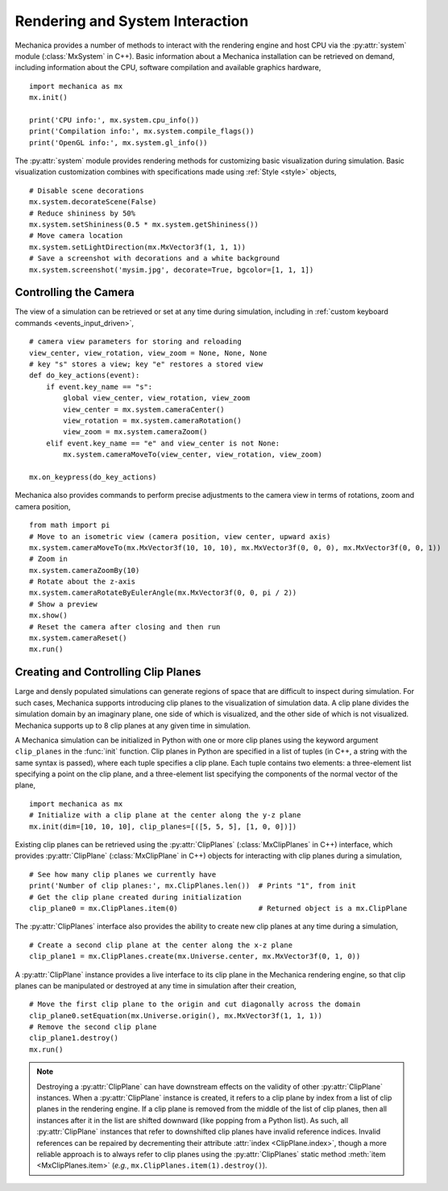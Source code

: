 .. _rendering:

.. py:currentmodule:: mechanica

Rendering and System Interaction
--------------------------------

Mechanica provides a number of methods to interact with the rendering
engine and host CPU via the :py:attr:`system` module (:class:`MxSystem` in C++).
Basic information about a Mechanica installation can be retrieved on demand,
including information about the CPU, software compilation and available graphics
hardware, ::

    import mechanica as mx
    mx.init()

    print('CPU info:', mx.system.cpu_info())
    print('Compilation info:', mx.system.compile_flags())
    print('OpenGL info:', mx.system.gl_info())

The :py:attr:`system` module provides rendering methods for customizing basic
visualization during simulation. Basic visualization customization combines
with specifications made using :ref:`Style <style>` objects, ::

    # Disable scene decorations
    mx.system.decorateScene(False)
    # Reduce shininess by 50%
    mx.system.setShininess(0.5 * mx.system.getShininess())
    # Move camera location
    mx.system.setLightDirection(mx.MxVector3f(1, 1, 1))
    # Save a screenshot with decorations and a white background
    mx.system.screenshot('mysim.jpg', decorate=True, bgcolor=[1, 1, 1])

Controlling the Camera
^^^^^^^^^^^^^^^^^^^^^^^

The view of a simulation can be retrieved or set at any time during simulation,
including in :ref:`custom keyboard commands <events_input_driven>`, ::

    # camera view parameters for storing and reloading
    view_center, view_rotation, view_zoom = None, None, None
    # key "s" stores a view; key "e" restores a stored view
    def do_key_actions(event):
        if event.key_name == "s":
            global view_center, view_rotation, view_zoom
            view_center = mx.system.cameraCenter()
            view_rotation = mx.system.cameraRotation()
            view_zoom = mx.system.cameraZoom()
        elif event.key_name == "e" and view_center is not None:
            mx.system.cameraMoveTo(view_center, view_rotation, view_zoom)

    mx.on_keypress(do_key_actions)

Mechanica also provides commands to perform precise adjustments to the camera view
in terms of rotations, zoom and camera position, ::

    from math import pi
    # Move to an isometric view (camera position, view center, upward axis)
    mx.system.cameraMoveTo(mx.MxVector3f(10, 10, 10), mx.MxVector3f(0, 0, 0), mx.MxVector3f(0, 0, 1))
    # Zoom in
    mx.system.cameraZoomBy(10)
    # Rotate about the z-axis
    mx.system.cameraRotateByEulerAngle(mx.MxVector3f(0, 0, pi / 2))
    # Show a preview
    mx.show()
    # Reset the camera after closing and then run
    mx.system.cameraReset()
    mx.run()

Creating and Controlling Clip Planes
^^^^^^^^^^^^^^^^^^^^^^^^^^^^^^^^^^^^^

Large and densly populated simulations can generate regions of space that are difficult to
inspect during simulation. For such cases, Mechanica supports introducing clip planes
to the visualization of simulation data. A clip plane divides the simulation domain by an imaginary
plane, one side of which is visualized, and the other side of which is not visualized.
Mechanica supports up to 8 clip planes at any given time in simulation.

A Mechanica simulation can be initialized in Python with one or more clip planes using the keyword
argument ``clip_planes`` in the :func:`init` function. Clip planes in Python are specified in a list of
tuples (in C++, a string with the same syntax is passed), where each tuple specifies a clip plane.
Each tuple contains two elements: a three-element list specifying a point on the clip plane, and
a three-element list specifying the components of the normal vector of the plane, ::

    import mechanica as mx
    # Initialize with a clip plane at the center along the y-z plane
    mx.init(dim=[10, 10, 10], clip_planes=[([5, 5, 5], [1, 0, 0])])

Existing clip planes can be retrieved using the :py:attr:`ClipPlanes` (:class:`MxClipPlanes` in C++)
interface, which provides :py:attr:`ClipPlane` (:class:`MxClipPlane` in C++) objects for interacting
with clip planes during a simulation, ::

    # See how many clip planes we currently have
    print('Number of clip planes:', mx.ClipPlanes.len())  # Prints "1", from init
    # Get the clip plane created during initialization
    clip_plane0 = mx.ClipPlanes.item(0)                   # Returned object is a mx.ClipPlane

The :py:attr:`ClipPlanes` interface also provides the ability to create new clip planes
at any time during a simulation, ::

    # Create a second clip plane at the center along the x-z plane
    clip_plane1 = mx.ClipPlanes.create(mx.Universe.center, mx.MxVector3f(0, 1, 0))

A :py:attr:`ClipPlane` instance provides a live interface to its clip plane in the Mechanica rendering
engine, so that clip planes can be manipulated or destroyed at any time in simulation after
their creation, ::

    # Move the first clip plane to the origin and cut diagonally across the domain
    clip_plane0.setEquation(mx.Universe.origin(), mx.MxVector3f(1, 1, 1))
    # Remove the second clip plane
    clip_plane1.destroy()
    mx.run()

.. note:: Destroying a :py:attr:`ClipPlane` can have downstream effects on the validity of
    other :py:attr:`ClipPlane` instances. When a :py:attr:`ClipPlane` instance is created, it
    refers to a clip plane by index from a list of clip planes in the rendering engine.
    If a clip plane is removed from the middle of the list of clip planes, then all instances
    after it in the list are shifted downward (like popping from a Python list). As such, all
    :py:attr:`ClipPlane` instances that refer to downshifted clip planes have invalid reference
    indices. Invalid references can be repaired by decrementing their attribute
    :attr:`index <ClipPlane.index>`, though a more reliable approach is to always refer to clip
    planes using the :py:attr:`ClipPlanes` static method :meth:`item <MxClipPlanes.item>`
    (*e.g.*, ``mx.ClipPlanes.item(1).destroy()``).

